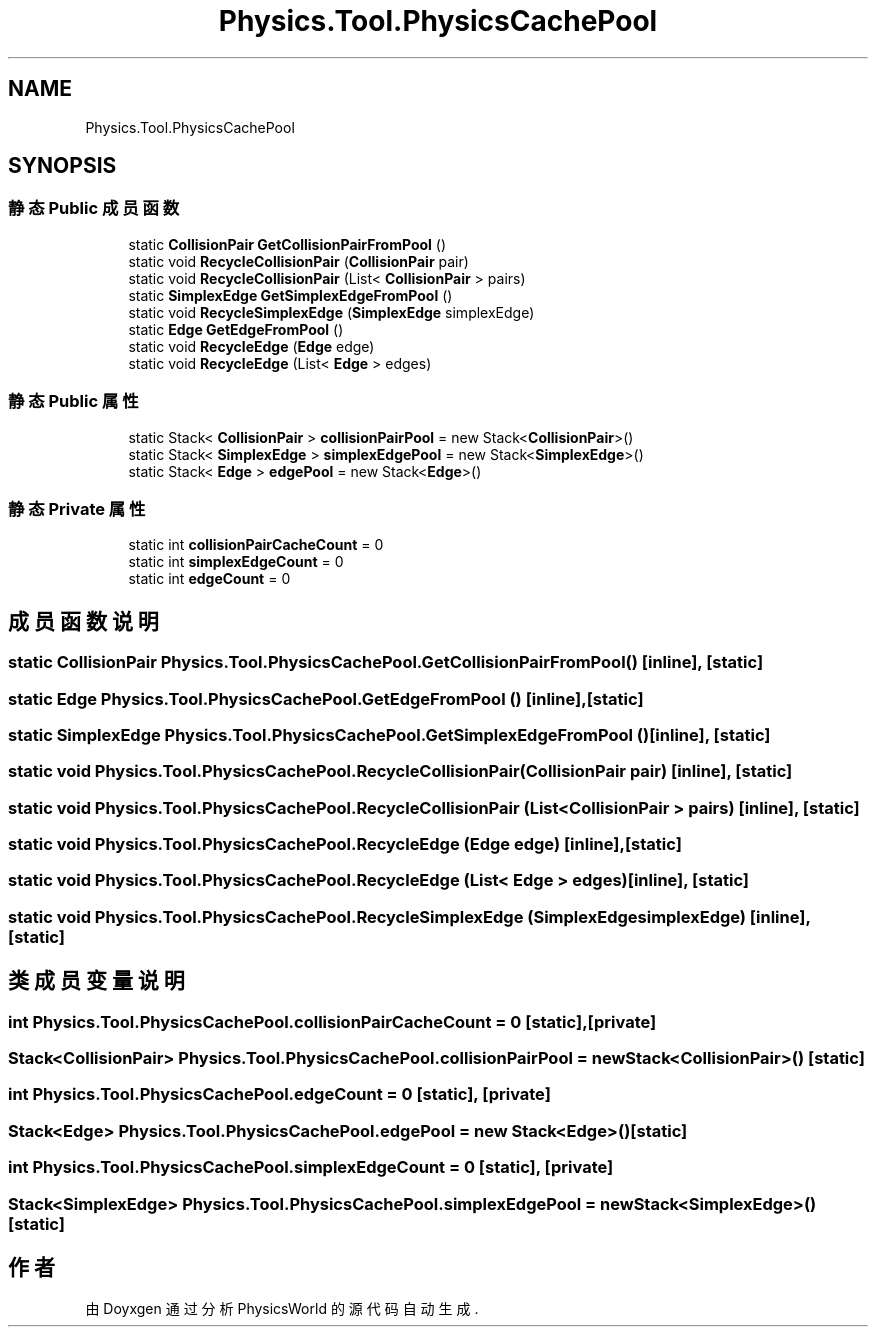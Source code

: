 .TH "Physics.Tool.PhysicsCachePool" 3 "2022年 十一月 4日 星期五" "PhysicsWorld" \" -*- nroff -*-
.ad l
.nh
.SH NAME
Physics.Tool.PhysicsCachePool
.SH SYNOPSIS
.br
.PP
.SS "静态 Public 成员函数"

.in +1c
.ti -1c
.RI "static \fBCollisionPair\fP \fBGetCollisionPairFromPool\fP ()"
.br
.ti -1c
.RI "static void \fBRecycleCollisionPair\fP (\fBCollisionPair\fP pair)"
.br
.ti -1c
.RI "static void \fBRecycleCollisionPair\fP (List< \fBCollisionPair\fP > pairs)"
.br
.ti -1c
.RI "static \fBSimplexEdge\fP \fBGetSimplexEdgeFromPool\fP ()"
.br
.ti -1c
.RI "static void \fBRecycleSimplexEdge\fP (\fBSimplexEdge\fP simplexEdge)"
.br
.ti -1c
.RI "static \fBEdge\fP \fBGetEdgeFromPool\fP ()"
.br
.ti -1c
.RI "static void \fBRecycleEdge\fP (\fBEdge\fP edge)"
.br
.ti -1c
.RI "static void \fBRecycleEdge\fP (List< \fBEdge\fP > edges)"
.br
.in -1c
.SS "静态 Public 属性"

.in +1c
.ti -1c
.RI "static Stack< \fBCollisionPair\fP > \fBcollisionPairPool\fP = new Stack<\fBCollisionPair\fP>()"
.br
.ti -1c
.RI "static Stack< \fBSimplexEdge\fP > \fBsimplexEdgePool\fP = new Stack<\fBSimplexEdge\fP>()"
.br
.ti -1c
.RI "static Stack< \fBEdge\fP > \fBedgePool\fP = new Stack<\fBEdge\fP>()"
.br
.in -1c
.SS "静态 Private 属性"

.in +1c
.ti -1c
.RI "static int \fBcollisionPairCacheCount\fP = 0"
.br
.ti -1c
.RI "static int \fBsimplexEdgeCount\fP = 0"
.br
.ti -1c
.RI "static int \fBedgeCount\fP = 0"
.br
.in -1c
.SH "成员函数说明"
.PP 
.SS "static \fBCollisionPair\fP Physics\&.Tool\&.PhysicsCachePool\&.GetCollisionPairFromPool ()\fC [inline]\fP, \fC [static]\fP"

.SS "static \fBEdge\fP Physics\&.Tool\&.PhysicsCachePool\&.GetEdgeFromPool ()\fC [inline]\fP, \fC [static]\fP"

.SS "static \fBSimplexEdge\fP Physics\&.Tool\&.PhysicsCachePool\&.GetSimplexEdgeFromPool ()\fC [inline]\fP, \fC [static]\fP"

.SS "static void Physics\&.Tool\&.PhysicsCachePool\&.RecycleCollisionPair (\fBCollisionPair\fP pair)\fC [inline]\fP, \fC [static]\fP"

.SS "static void Physics\&.Tool\&.PhysicsCachePool\&.RecycleCollisionPair (List< \fBCollisionPair\fP > pairs)\fC [inline]\fP, \fC [static]\fP"

.SS "static void Physics\&.Tool\&.PhysicsCachePool\&.RecycleEdge (\fBEdge\fP edge)\fC [inline]\fP, \fC [static]\fP"

.SS "static void Physics\&.Tool\&.PhysicsCachePool\&.RecycleEdge (List< \fBEdge\fP > edges)\fC [inline]\fP, \fC [static]\fP"

.SS "static void Physics\&.Tool\&.PhysicsCachePool\&.RecycleSimplexEdge (\fBSimplexEdge\fP simplexEdge)\fC [inline]\fP, \fC [static]\fP"

.SH "类成员变量说明"
.PP 
.SS "int Physics\&.Tool\&.PhysicsCachePool\&.collisionPairCacheCount = 0\fC [static]\fP, \fC [private]\fP"

.SS "Stack<\fBCollisionPair\fP> Physics\&.Tool\&.PhysicsCachePool\&.collisionPairPool = new Stack<\fBCollisionPair\fP>()\fC [static]\fP"

.SS "int Physics\&.Tool\&.PhysicsCachePool\&.edgeCount = 0\fC [static]\fP, \fC [private]\fP"

.SS "Stack<\fBEdge\fP> Physics\&.Tool\&.PhysicsCachePool\&.edgePool = new Stack<\fBEdge\fP>()\fC [static]\fP"

.SS "int Physics\&.Tool\&.PhysicsCachePool\&.simplexEdgeCount = 0\fC [static]\fP, \fC [private]\fP"

.SS "Stack<\fBSimplexEdge\fP> Physics\&.Tool\&.PhysicsCachePool\&.simplexEdgePool = new Stack<\fBSimplexEdge\fP>()\fC [static]\fP"


.SH "作者"
.PP 
由 Doyxgen 通过分析 PhysicsWorld 的 源代码自动生成\&.
